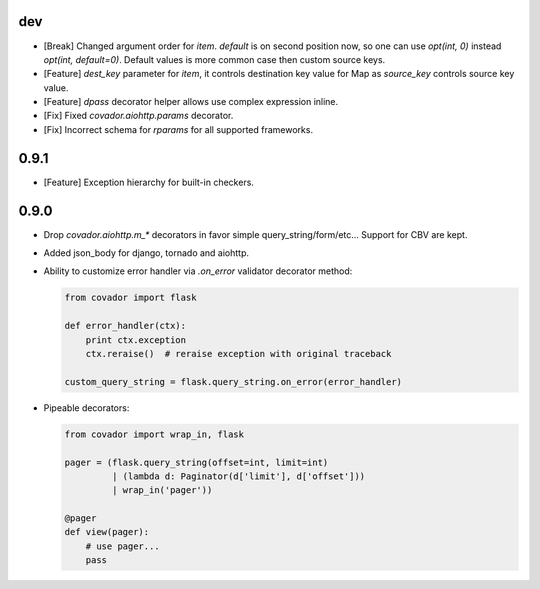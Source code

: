 dev
===

* [Break] Changed argument order for `item`. `default` is on second
  position now, so one can use `opt(int, 0)` instead `opt(int, default=0)`.
  Default values is more common case then custom source keys.

* [Feature] `dest_key` parameter for `item`, it controls destination
  key value for Map as `source_key` controls source key value.

* [Feature] `dpass` decorator helper allows use complex expression inline.

* [Fix] Fixed `covador.aiohttp.params` decorator.

* [Fix] Incorrect schema for `rparams` for all supported frameworks.


0.9.1
=====

* [Feature] Exception hierarchy for built-in checkers.


0.9.0
=====

* Drop `covador.aiohttp.m_*` decorators in favor simple query_string/form/etc...
  Support for CBV are kept.

* Added json_body for django, tornado and aiohttp.

* Ability to customize error handler via `.on_error` validator decorator
  method:

  .. code:: python

      from covador import flask

      def error_handler(ctx):
          print ctx.exception
          ctx.reraise()  # reraise exception with original traceback

      custom_query_string = flask.query_string.on_error(error_handler)

* Pipeable decorators:

  .. code:: python

    from covador import wrap_in, flask

    pager = (flask.query_string(offset=int, limit=int)
             | (lambda d: Paginator(d['limit'], d['offset']))
             | wrap_in('pager'))

    @pager
    def view(pager):
        # use pager...
        pass
